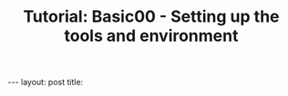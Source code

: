 # -*- fill-column: 76; -*-
#+OPTIONS: toc:nil num:nil
#+BEGIN_EXPORT html
---
layout: post
title: <title>
subtitle: <subtitle>
tags: [<tags>]
---
#+END_EXPORT
#+TITLE: Tutorial: Basic00 - Setting up the tools and environment


Welcome to the first step in this XDP tutorial.

* Assumptions 
All the examples will be run on Ubuntu Linux. On other distributions your mileage may vary

* First step: setup dependencies
Install packages 
#+begin_example sh
$ sudo apt install clang llvm libelf-dev libpcap-dev build-essential libc6-dev-i386  \
graphviz  make gcc libssl-dev bc libelf-dev libcap-dev clang gcc-multilib  \
libncurses5-dev git pkg-config libmnl-dev bison flex linux-tools-$(uname -r)
#+end_example

Verify that you have `bpftool` installed on your system
#+begin_example sh
$ sudo bpftool prog 
#+end_example

If there are problems installing it from a package, you can install it from source:
#+begin_example sh
$ git clone --recurse-submodules https://github.com/libbpf/bpftool.git
$ cd bpftool/src
$ make -j$(nproc)
$ sudo ./bpftool prog
#+end_example

Install rust, following the instructions at https://rustup.rs/
#+begin_example sh
$ curl --proto '=https' --tlsv1.2 -sSf https://sh.rustup.rs | sh
#+end_example

Once you have rust and cargo installed and in your path, install the following rust related tools:
#+begin_example sh
$ rustup udpate
$ cargo install cargo-generate
$ cargo install bpf-linker
$ cargo install cargo-generate
$ cargo install rustfmt
$ cargo install bpf-linker
#+end_example

